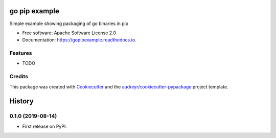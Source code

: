 ==============
go pip example
==============


.. image:: https://img.shields.io/pypi/v/gopipexample.svg
        :target: https://pypi.python.org/pypi/gopipexample

.. image:: https://img.shields.io/travis/robc-io/gopipexample.svg
        :target: https://travis-ci.org/robc-io/gopipexample

.. image:: https://readthedocs.org/projects/gopipexample/badge/?version=latest
        :target: https://gopipexample.readthedocs.io/en/latest/?badge=latest
        :alt: Documentation Status


.. image:: https://pyup.io/repos/github/robc-io/gopipexample/shield.svg
     :target: https://pyup.io/repos/github/robc-io/gopipexample/
     :alt: Updates



Simple example showing packaging of go binaries in pip


* Free software: Apache Software License 2.0
* Documentation: https://gopipexample.readthedocs.io.


Features
--------

* TODO

Credits
-------

This package was created with Cookiecutter_ and the `audreyr/cookiecutter-pypackage`_ project template.

.. _Cookiecutter: https://github.com/audreyr/cookiecutter
.. _`audreyr/cookiecutter-pypackage`: https://github.com/audreyr/cookiecutter-pypackage


=======
History
=======

0.1.0 (2019-08-14)
------------------

* First release on PyPI.


